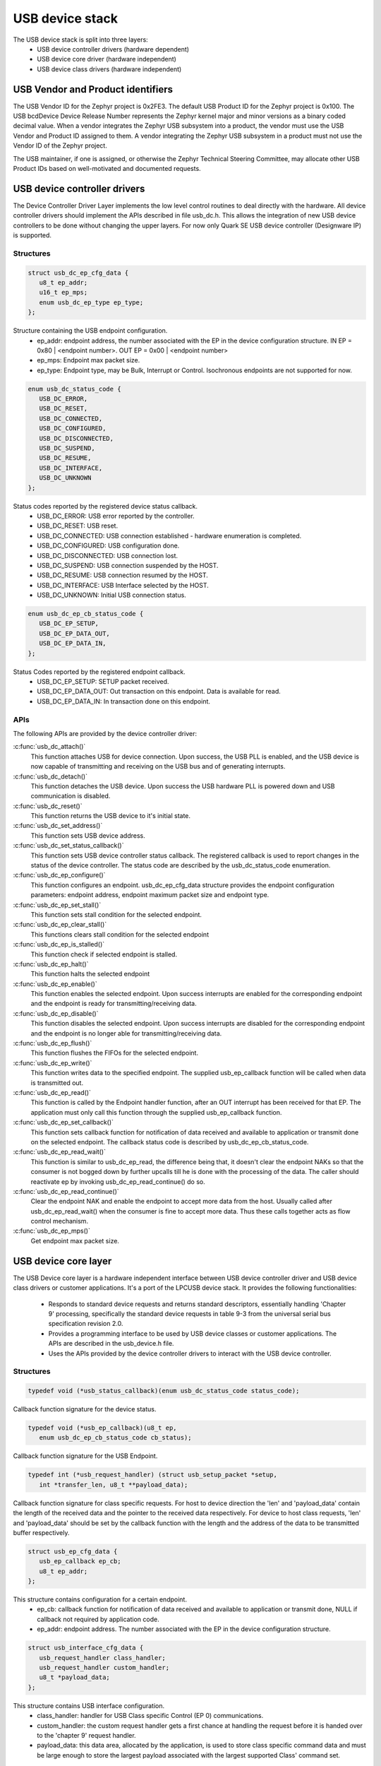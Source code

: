 USB device stack
################

The USB device stack is split into three layers:
   * USB device controller drivers (hardware dependent)
   * USB device core driver (hardware independent)
   * USB device class drivers (hardware independent)

USB Vendor and Product identifiers
**********************************

The USB Vendor ID for the Zephyr project is 0x2FE3. The default USB Product
ID for the Zephyr project is 0x100. The USB bcdDevice Device Release Number
represents the Zephyr kernel major and minor versions as a binary coded
decimal value. When a vendor integrates the Zephyr USB subsystem into a
product, the vendor must use the USB Vendor and Product ID assigned to them.
A vendor integrating the Zephyr USB subsystem in a product must not use the
Vendor ID of the Zephyr project.

The USB maintainer, if one is assigned, or otherwise the Zephyr Technical
Steering Committee, may allocate other USB Product IDs based on well-motivated
and documented requests.

USB device controller drivers
*****************************

The Device Controller Driver Layer implements the low level control routines
to deal directly with the hardware. All device controller drivers should
implement the APIs described in file usb_dc.h. This allows the integration of
new USB device controllers to be done without changing the upper layers.
For now only Quark SE USB device controller (Designware IP) is supported.

Structures
==========

.. code-block:: c

   struct usb_dc_ep_cfg_data {
      u8_t ep_addr;
      u16_t ep_mps;
      enum usb_dc_ep_type ep_type;
   };

Structure containing the USB endpoint configuration.
   * ep_addr: endpoint address, the number associated with the EP in the device
     configuration structure.
     IN  EP = 0x80 | <endpoint number>. OUT EP = 0x00 | <endpoint number>
   * ep_mps: Endpoint max packet size.
   * ep_type: Endpoint type, may be Bulk, Interrupt or Control. Isochronous
     endpoints are not supported for now.

.. code-block:: c

   enum usb_dc_status_code {
      USB_DC_ERROR,
      USB_DC_RESET,
      USB_DC_CONNECTED,
      USB_DC_CONFIGURED,
      USB_DC_DISCONNECTED,
      USB_DC_SUSPEND,
      USB_DC_RESUME,
      USB_DC_INTERFACE,
      USB_DC_UNKNOWN
   };

Status codes reported by the registered device status callback.
   * USB_DC_ERROR: USB error reported by the controller.
   * USB_DC_RESET: USB reset.
   * USB_DC_CONNECTED: USB connection established - hardware enumeration is completed.
   * USB_DC_CONFIGURED: USB configuration done.
   * USB_DC_DISCONNECTED: USB connection lost.
   * USB_DC_SUSPEND: USB connection suspended by the HOST.
   * USB_DC_RESUME: USB connection resumed by the HOST.
   * USB_DC_INTERFACE: USB Interface selected by the HOST.
   * USB_DC_UNKNOWN: Initial USB connection status.

.. code-block:: c

   enum usb_dc_ep_cb_status_code {
      USB_DC_EP_SETUP,
      USB_DC_EP_DATA_OUT,
      USB_DC_EP_DATA_IN,
   };

Status Codes reported by the registered endpoint callback.
   * USB_DC_EP_SETUP: SETUP packet received.
   * USB_DC_EP_DATA_OUT: Out transaction on this endpoint. Data is available
     for read.
   * USB_DC_EP_DATA_IN: In transaction done on this endpoint.

APIs
====

The following APIs are provided by the device controller driver:

:c:func:`usb_dc_attach()`
   This function attaches USB for device connection. Upon success, the USB PLL
   is enabled, and the USB device is now capable of transmitting and receiving
   on the USB bus and of generating interrupts.

:c:func:`usb_dc_detach()`
   This function detaches the USB device. Upon success the USB hardware PLL is
   powered down and USB communication is disabled.

:c:func:`usb_dc_reset()`
   This function returns the USB device to it's initial state.

:c:func:`usb_dc_set_address()`
   This function sets USB device address.

:c:func:`usb_dc_set_status_callback()`
   This function sets USB device controller status callback. The registered
   callback is used to report changes in the status of the device controller.
   The status code are described by the usb_dc_status_code enumeration.

:c:func:`usb_dc_ep_configure()`
   This function configures an endpoint. usb_dc_ep_cfg_data structure provides
   the endpoint configuration parameters: endpoint address, endpoint maximum
   packet size and endpoint type.

:c:func:`usb_dc_ep_set_stall()`
   This function sets stall condition for the selected endpoint.

:c:func:`usb_dc_ep_clear_stall()`
   This functions clears stall condition for the selected endpoint

:c:func:`usb_dc_ep_is_stalled()`
   This function check if selected endpoint is stalled.

:c:func:`usb_dc_ep_halt()`
   This function halts the selected endpoint

:c:func:`usb_dc_ep_enable()`
   This function enables the selected endpoint. Upon success interrupts are
   enabled for the corresponding endpoint and the endpoint is ready for
   transmitting/receiving data.

:c:func:`usb_dc_ep_disable()`
   This function disables the selected endpoint. Upon success interrupts are
   disabled for the corresponding endpoint and the endpoint is no longer able
   for transmitting/receiving data.

:c:func:`usb_dc_ep_flush()`
   This function flushes the FIFOs for the selected endpoint.

:c:func:`usb_dc_ep_write()`
   This function writes data to the specified endpoint. The supplied
   usb_ep_callback function will be called when data is transmitted out.

:c:func:`usb_dc_ep_read()`
   This function is called by the Endpoint handler function, after an OUT
   interrupt has been received for that EP. The application must only call this
   function through the supplied usb_ep_callback function.

:c:func:`usb_dc_ep_set_callback()`
   This function sets callback function for notification of data received
   and available to application or transmit done on the selected endpoint.
   The callback status code is described by usb_dc_ep_cb_status_code.

:c:func:`usb_dc_ep_read_wait()`
   This function is similar to usb_dc_ep_read, the difference being that, it
   doesn't clear the endpoint NAKs so that the consumer is not bogged down by
   further upcalls till he is done with the processing of the data. The caller
   should reactivate ep by invoking usb_dc_ep_read_continue() do so.

:c:func:`usb_dc_ep_read_continue()`
   Clear the endpoint NAK and enable the endpoint to accept more data from the
   host. Usually called after usb_dc_ep_read_wait() when the consumer is fine
   to accept more data. Thus these calls together acts as flow control
   mechanism.

:c:func:`usb_dc_ep_mps()`
   Get endpoint max packet size.

USB device core layer
*********************

The USB Device core layer is a hardware independent interface between USB
device controller driver and USB device class drivers or customer applications.
It's a port of the LPCUSB device stack. It provides the following
functionalities:

   * Responds to standard device requests and returns standard descriptors,
     essentially handling 'Chapter 9' processing, specifically the standard
     device requests in table 9-3 from the universal serial bus specification
     revision 2.0.
   * Provides a programming interface to be used by USB device classes or
     customer applications. The APIs are described in the usb_device.h file.
   * Uses the APIs provided by the device controller drivers to interact with
     the USB device controller.

Structures
==========

.. code-block:: c

   typedef void (*usb_status_callback)(enum usb_dc_status_code status_code);

Callback function signature for the device status.

.. code-block:: c

   typedef void (*usb_ep_callback)(u8_t ep,
      enum usb_dc_ep_cb_status_code cb_status);

Callback function signature for the USB Endpoint.

.. code-block:: c

   typedef int (*usb_request_handler) (struct usb_setup_packet *setup,
      int *transfer_len, u8_t **payload_data);

Callback function signature for class specific requests. For host to device
direction the 'len' and 'payload_data' contain the length of the received data
and the pointer to the received data respectively. For device to host class
requests, 'len' and 'payload_data' should be set by the callback function
with the length and the address of the data to be transmitted buffer
respectively.

.. code-block:: c

   struct usb_ep_cfg_data {
      usb_ep_callback ep_cb;
      u8_t ep_addr;
   };

This structure contains configuration for a certain endpoint.
   * ep_cb: callback function for notification of data received and available
     to application or transmit done, NULL if callback not required by
     application code.
   * ep_addr: endpoint address. The number associated with the EP in the device
     configuration structure.

.. code-block:: c

   struct usb_interface_cfg_data {
      usb_request_handler class_handler;
      usb_request_handler custom_handler;
      u8_t *payload_data;
   };

This structure contains USB interface configuration.
   * class_handler: handler for USB Class specific Control (EP 0)
     communications.
   * custom_handler: the custom request handler gets a first
     chance at handling the request before it is handed over to the
     'chapter 9' request handler.
   * payload_data: this data area, allocated by the application, is used to
     store class specific command data and must be large enough to store the
     largest payload associated with the largest supported Class' command set.

.. code-block:: c

   struct usb_cfg_data {
      const u8_t *usb_device_description;
      usb_status_callback cb_usb_status;
      struct usb_interface_cfg_data interface;
      u8_t num_endpoints;
      struct usb_ep_cfg_data *endpoint;
   };

This structure contains USB device configuration.
   * usb_device_description: USB device description, see
     http://www.beyondlogic.org/usbnutshell/usb5.shtml#DeviceDescriptors
   * cb_usb_status: callback to be notified on USB connection status change
   * interface:  USB class handlers and storage space.
   * num_endpoints: number of individual endpoints in the device configuration
   * endpoint: pointer to an array of endpoint configuration structures
     (usb_cfg_data) of length equal to the number of EP associated with the
     device description, not including control endpoints.

The class drivers instantiates this with given parameters using the
"usb_set_config" function.

APIs
====

:c:func:`usb_set_config()`
   This function configures USB device.

:c:func:`usb_deconfig()`
   This function returns the USB device back to it's initial state

:c:func:`usb_enable()`
   This function enable USB for host/device connection. Upon success, the USB
   module is no longer clock gated in hardware, it is now capable of
   transmitting and receiving on the USB bus and of generating interrupts.

:c:func:`usb_disable()`
   This function disables the USB device. Upon success, the USB module clock
   is gated in hardware and it is no longer capable of generating interrupts.

:c:func:`usb_write()`
   write data to the specified endpoint. The supplied usb_ep_callback will be
   called when transmission is done.

:c:func:`usb_read()`
   This function is called by the endpoint handler function after an OUT
   interrupt has been received for that EP. The application must only call
   this function through the supplied usb_ep_callback function.

:c:func:`usb_transfer()`
   This asynchronous function starts a usb transfer from/to a specified buffer.
   A callback can be provided and will be called on transfer completion.
   This function can be used in IRQ context.

:c:func:`usb_transfer_sync()`
   This function is the synchronous version of the usb_transfer function,
   waiting for transfer completion before returning.

USB device class drivers
************************

To initialize the device class driver instance the USB device class driver
should call usb_set_config() passing as parameter the instance's configuration
structure.

For example, for CDC_ACM sample application:

.. code-block:: c

   static const u8_t cdc_acm_usb_description[] = {
      /* Device descriptor */
      USB_DEVICE_DESC_SIZE,           /* Descriptor size */
      USB_DEVICE_DESC,                /* Descriptor type */
      LOW_BYTE(USB_1_1),
      HIGH_BYTE(USB_1_1),             /* USB version in BCD format */
      COMMUNICATION_DEVICE_CLASS,     /* Class */
      0x00,                           /* SubClass - Interface specific */
      0x00,                           /* Protocol - Interface specific */
      MAX_PACKET_SIZE_EP0,            /* Max Packet Size */
      LOW_BYTE(VENDOR_ID),
      HIGH_BYTE(VENDOR_ID),           /* Vendor Id */
      LOW_BYTE(CDC_PRODUCT_ID),
      HIGH_BYTE(CDC_PRODUCT_ID),      /* Product Id */
      LOW_BYTE(BCDDEVICE_RELNUM),
      HIGH_BYTE(BCDDEVICE_RELNUM),    /* Device Release Number */
      0x01,                           /* Index of Manufacturer String Descriptor */
      0x02,                           /* Index of Product String Descriptor */
      0x03,                           /* Index of Serial Number String Descriptor */
      CDC_NUM_CONF,                   /* Number of Possible Configuration */

      /* Configuration descriptor */
      USB_CONFIGURATION_DESC_SIZE,    /* Descriptor size */
      USB_CONFIGURATION_DESC,         /* Descriptor type */
      LOW_BYTE(CDC_CONF_SIZE),
      HIGH_BYTE(CDC_CONF_SIZE),       /* Total length in bytes of data returned */
      CDC_NUM_ITF,                    /* Number of interfaces */
      0x01,                           /* Configuration value */
      0x00,                           /* Index of the Configuration string */
      USB_CONFIGURATION_ATTRIBUTES,   /* Attributes */
      MAX_LOW_POWER,                  /* Max power consumption */

      /* Interface descriptor */
      USB_INTERFACE_DESC_SIZE,        /* Descriptor size */
      USB_INTERFACE_DESC,             /* Descriptor type */
      0x00,                           /* Interface index */
      0x00,                           /* Alternate setting */
      CDC1_NUM_EP,                    /* Number of Endpoints */
      COMMUNICATION_DEVICE_CLASS,     /* Class */
      ACM_SUBCLASS,                   /* SubClass */
      V25TER_PROTOCOL,                /* Protocol */
      0x00,                           /* Index of the Interface String Descriptor */

      /* Header Functional Descriptor */
      USB_HFUNC_DESC_SIZE,            /* Descriptor size */
      CS_INTERFACE,                   /* Descriptor type */
      USB_HFUNC_SUBDESC,              /* Descriptor SubType */
      LOW_BYTE(USB_1_1),
      HIGH_BYTE(USB_1_1),             /* CDC Device Release Number */

      /* Call Management Functional Descriptor */
      USB_CMFUNC_DESC_SIZE,           /* Descriptor size */
      CS_INTERFACE,                   /* Descriptor type */
      USB_CMFUNC_SUBDESC,             /* Descriptor SubType */
      0x00,                           /* Capabilities */
      0x01,                           /* Data Interface */

      /* ACM Functional Descriptor */
      USB_ACMFUNC_DESC_SIZE,          /* Descriptor size */
      CS_INTERFACE,                   /* Descriptor type */
      USB_ACMFUNC_SUBDESC,            /* Descriptor SubType */
      /* Capabilities - Device supports the request combination of:
       *	Set_Line_Coding,
       *	Set_Control_Line_State,
       *	Get_Line_Coding
       *	and the notification Serial_State
       */
      0x02,

      /* Union Functional Descriptor */
      USB_UFUNC_DESC_SIZE,            /* Descriptor size */
      CS_INTERFACE,                   /* Descriptor type */
      USB_UFUNC_SUBDESC,              /* Descriptor SubType */
      0x00,                           /* Master Interface */
      0x01,                           /* Slave Interface */

      /* Endpoint INT */
      USB_ENDPOINT_DESC_SIZE,         /* Descriptor size */
      USB_ENDPOINT_DESC,              /* Descriptor type */
      CDC_ENDP_INT,                   /* Endpoint address */
      USB_DC_EP_INTERRUPT,            /* Attributes */
      LOW_BYTE(CDC_INTERRUPT_EP_MPS),
      HIGH_BYTE(CDC_INTERRUPT_EP_MPS),/* Max packet size */
      0x0A,                           /* Interval */

      /* Interface descriptor */
      USB_INTERFACE_DESC_SIZE,        /* Descriptor size */
      USB_INTERFACE_DESC,             /* Descriptor type */
      0x01,                           /* Interface index */
      0x00,                           /* Alternate setting */
      CDC2_NUM_EP,                    /* Number of Endpoints */
      COMMUNICATION_DEVICE_CLASS_DATA,/* Class */
      0x00,                           /* SubClass */
      0x00,                           /* Protocol */
      0x00,                           /* Index of the Interface String Descriptor */

      /* First Endpoint IN */
      USB_ENDPOINT_DESC_SIZE,         /* Descriptor size */
      USB_ENDPOINT_DESC,              /* Descriptor type */
      CDC_ENDP_IN,                    /* Endpoint address */
      USB_DC_EP_BULK,                 /* Attributes */
      LOW_BYTE(CDC_BULK_EP_MPS),
      HIGH_BYTE(CDC_BULK_EP_MPS),     /* Max packet size */
      0x00,                           /* Interval */

      /* Second Endpoint OUT */
      USB_ENDPOINT_DESC_SIZE,         /* Descriptor size */
      USB_ENDPOINT_DESC,              /* Descriptor type */
      CDC_ENDP_OUT,                   /* Endpoint address */
      USB_DC_EP_BULK,                 /* Attributes */
      LOW_BYTE(CDC_BULK_EP_MPS),
      HIGH_BYTE(CDC_BULK_EP_MPS),     /* Max packet size */
      0x00,                           /* Interval */

      /* String descriptor language, only one, so min size 4 bytes.
       * 0x0409 English(US) language code used
       */
      USB_STRING_DESC_SIZE,           /* Descriptor size */
      USB_STRING_DESC,                /* Descriptor type */
      0x09,
      0x04,
      /* Manufacturer String Descriptor "Intel" */
      0x0C,
      USB_STRING_DESC,
      'I', 0, 'n', 0, 't', 0, 'e', 0, 'l', 0,
      /* Product String Descriptor "CDC-ACM" */
      0x10,
      USB_STRING_DESC,
      'C', 0, 'D', 0, 'C', 0, '-', 0, 'A', 0, 'C', 0, 'M', 0,
      /* Serial Number String Descriptor "00.01" */
      0x0C,
      USB_STRING_DESC,
      '0', 0, '0', 0, '.', 0, '0', 0, '1', 0,
   };

.. code-block:: c

   static struct usb_ep_cfg_data cdc_acm_ep_data[] = {
      {
         .ep_cb = cdc_acm_int_in,
         .ep_addr = CDC_ENDP_INT
      },
      {
         .ep_cb = cdc_acm_bulk_out,
         .ep_addr = CDC_ENDP_OUT
      },
      {
         .ep_cb = cdc_acm_bulk_in,
         .ep_addr = CDC_ENDP_IN
      }
   };

.. code-block:: c

   static struct usb_cfg_data cdc_acm_config = {
      .usb_device_description = cdc_acm_usb_description,
      .cb_usb_status = cdc_acm_dev_status_cb,
      .interface = {
      .class_handler = cdc_acm_class_handle_req,
      .custom_handler = NULL,
      .payload_data = NULL,
      },
      .num_endpoints = CDC1_NUM_EP + CDC2_NUM_EP,
      .endpoint = cdc_acm_ep_data
   };

.. code-block:: c

   ret = usb_set_config(&cdc_acm_config);
   if (ret < 0) {
      DBG("Failed to config USB\n");
      return ret;
   }

To enable the USB device for host/device connection:

.. code-block:: c

   ret = usb_enable(&cdc_acm_config);
   if (ret < 0) {
      DBG("Failed to enable USB\n");
      return ret;
   }

The class device requests are forwarded by the USB stack core driver to the
class driver through the registered class handler.
For the CDC ACM sample class driver, 'cdc_acm_class_handle_req' processes
the SET_LINE_CODING, CDC_SET_CONTROL_LINE_STATE and CDC_GET_LINE_CODING
class requests:

.. code-block:: c

   int cdc_acm_class_handle_req(struct usb_setup_packet *pSetup,
         s32_t *len, u8_t **data)
   {
      struct cdc_acm_dev_data_t * const dev_data = DEV_DATA(cdc_acm_dev);

      switch (pSetup->bRequest) {
      case CDC_SET_LINE_CODING:
         memcpy(&dev_data->line_coding, *data, sizeof(dev_data->line_coding));
         DBG("\nCDC_SET_LINE_CODING %d %d %d %d\n",
            sys_le32_to_cpu(dev_data->line_coding.dwDTERate),
            dev_data->line_coding.bCharFormat,
            dev_data->line_coding.bParityType,
            dev_data->line_coding.bDataBits);
      break;

      case CDC_SET_CONTROL_LINE_STATE:
         dev_data->line_state = (u8_t)sys_le16_to_cpu(pSetup->wValue);
         DBG("CDC_SET_CONTROL_LINE_STATE 0x%x\n", dev_data->line_state);
            break;

      case CDC_GET_LINE_CODING:
         *data = (u8_t *)(&dev_data->line_coding);
         *len = sizeof(dev_data->line_coding);
         DBG("\nCDC_GET_LINE_CODING %d %d %d %d\n",
         sys_le32_to_cpu(dev_data->line_coding.dwDTERate),
            dev_data->line_coding.bCharFormat,
            dev_data->line_coding.bParityType,
            dev_data->line_coding.bDataBits);
            break;

      default:
         DBG("CDC ACM request 0x%x, value 0x%x\n",
            pSetup->bRequest, pSetup->wValue);
            return -EINVAL;
      }

      return 0;
   }

The class driver should wait for the USB_DC_INTERFACE device status code
before transmitting any data.

There are two ways to transmit data, using the 'low' level read/write API or
the 'high' level transfer API.

low level API:

To transmit data to the host, the class driver should call usb_write().
Upon completion the registered endpoint callback will be called. Before
sending another packet the class driver should wait for the completion of
the previous write. When data is received, the registered endpoint callback
is called. usb_read() should be used for retrieving the received data.
For CDC ACM sample driver this happens via the OUT bulk endpoint handler
(cdc_acm_bulk_out) mentioned in the endpoint array (cdc_acm_ep_data).

high level API:

The usb_transfer method can be used to transfer data to/from the host. The
transfer API will automatically split the data transmission into one or more
USB transaction(s), depending endpoint max packet size. The class driver does
not have to implement endpoint callback and should set this callback to the
generic usb_transfer_ep_callback.


